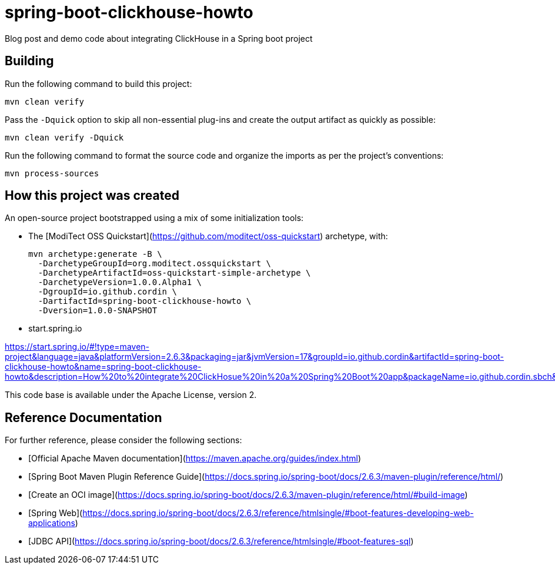 # spring-boot-clickhouse-howto
Blog post and demo code about integrating ClickHouse in a Spring boot project


## Building

Run the following command to build this project:

```
mvn clean verify
```

Pass the `-Dquick` option to skip all non-essential plug-ins and create the output artifact as quickly as possible:

```
mvn clean verify -Dquick
```

Run the following command to format the source code and organize the imports as per the project's conventions:

```
mvn process-sources
```

## How this project was created


An open-source project bootstrapped using a mix of some initialization tools:

* The [ModiTect OSS Quickstart](https://github.com/moditect/oss-quickstart) archetype, with:

 mvn archetype:generate -B \
   -DarchetypeGroupId=org.moditect.ossquickstart \
   -DarchetypeArtifactId=oss-quickstart-simple-archetype \
   -DarchetypeVersion=1.0.0.Alpha1 \
   -DgroupId=io.github.cordin \
   -DartifactId=spring-boot-clickhouse-howto \
   -Dversion=1.0.0-SNAPSHOT


* start.spring.io

https://start.spring.io/#!type=maven-project&language=java&platformVersion=2.6.3&packaging=jar&jvmVersion=17&groupId=io.github.cordin&artifactId=spring-boot-clickhouse-howto&name=spring-boot-clickhouse-howto&description=How%20to%20integrate%20ClickHosue%20in%20a%20Spring%20Boot%20app&packageName=io.github.cordin.sbch&dependencies=lombok,web,jdbc

This code base is available under the Apache License, version 2.

## Reference Documentation

For further reference, please consider the following sections:
 
* [Official Apache Maven documentation](https://maven.apache.org/guides/index.html)
* [Spring Boot Maven Plugin Reference Guide](https://docs.spring.io/spring-boot/docs/2.6.3/maven-plugin/reference/html/)
* [Create an OCI image](https://docs.spring.io/spring-boot/docs/2.6.3/maven-plugin/reference/html/#build-image)
* [Spring Web](https://docs.spring.io/spring-boot/docs/2.6.3/reference/htmlsingle/#boot-features-developing-web-applications)
* [JDBC API](https://docs.spring.io/spring-boot/docs/2.6.3/reference/htmlsingle/#boot-features-sql)


